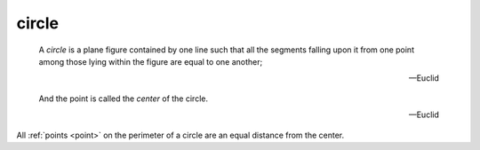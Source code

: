 .. _circle:

circle
======

.. index:: circles

.. image:: circle.png
   :align: right
   :width: 300px

..

  A *circle* is a plane figure contained by one line such that all the segments
  falling upon it from one point among those lying within the figure are equal
  to one another;

  -- Euclid

.. _center:

..

  And the point is called the *center* of the circle.

  -- Euclid


All :ref:`points <point>` on the perimeter of a circle are an equal distance from the center.


